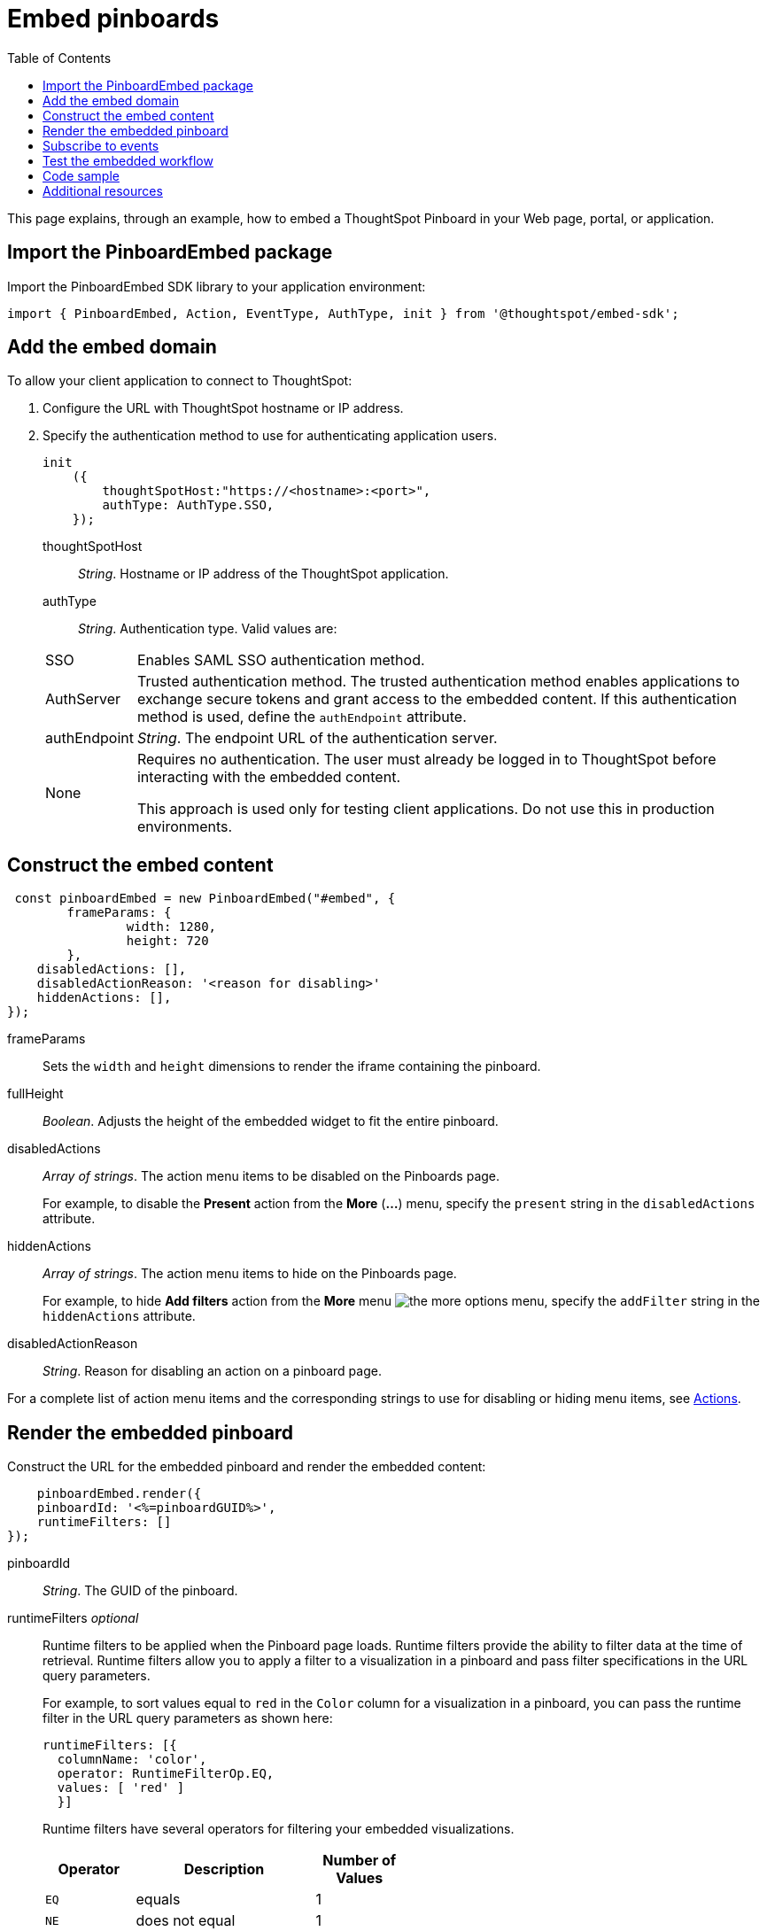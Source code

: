 = Embed pinboards
:toc: true

:page-title: Embed Pinboards
:page-pageid: embed-pinboard
:page-description: Embed Pinboards


This page explains, through an example, how to embed a ThoughtSpot Pinboard in your Web page, portal, or application.
////
To build this sample, you must have access to a text editor and a ThoughtSpot instance with a visualization.
Experience working with Javascript also helps.

== Import the JavaScript library
In your .html page, include the JavaScript file in the `<script>` tag under `<head>`:
[source, javascript]
----
<script type="text/javascript" src="<file-location>/<file-name>.js"></script>
----
////

== Import the PinboardEmbed package
Import the PinboardEmbed SDK library to your application environment:

[source,javascript]
----
import { PinboardEmbed, Action, EventType, AuthType, init } from '@thoughtspot/embed-sdk';
----
////
== Import styles
[source,javascript]
[source,javascript]
----
import "./styles.css"
----
////
== Add the embed domain

To allow your client application to connect to ThoughtSpot:

. Configure the URL with ThoughtSpot hostname or IP address.
. Specify the authentication method to use for authenticating application users.
+
[source, javascript]
----
init
    ({
        thoughtSpotHost:"https://<hostname>:<port>",
        authType: AuthType.SSO,
    });
----
+
thoughtSpotHost::
_String_. Hostname or IP address of the ThoughtSpot application.

+
authType::
_String_. Authentication type. Valid values are:

+
[horizontal]
SSO::
Enables SAML SSO authentication method.
AuthServer::
Trusted authentication method. The trusted authentication method enables applications to exchange secure tokens and grant access to the embedded content. If this authentication method is used, define the `authEndpoint`  attribute.
authEndpoint::
_String_. The endpoint URL of the authentication server.
None::
Requires no authentication. The user must already be logged in to ThoughtSpot before interacting with the embedded content.
+
This approach is used only for testing client applications. Do not use this in production environments.

== Construct the embed content
[source,JavaScript]
----
 const pinboardEmbed = new PinboardEmbed("#embed", {
	frameParams: {
		width: 1280,
		height: 720
	},
    disabledActions: [],
    disabledActionReason: '<reason for disabling>'
    hiddenActions: [],
});
----
frameParams:: Sets the `width` and `height` dimensions to render the iframe containing the pinboard.

fullHeight::
_Boolean_. Adjusts the height of the embedded widget to fit the entire pinboard.

disabledActions::
_Array of strings_. The action menu items to be disabled on the Pinboards page.
+

For example, to disable the *Present* action from the *More* (*...*) menu, specify the `present` string in the  `disabledActions` attribute.


hiddenActions::
_Array of strings_. The action menu items to hide on the Pinboards page.
+

For example, to hide *Add filters* action from the *More* menu image:./images/icon-more-10px.png[the more options menu], specify the  `addFilter` string in the `hiddenActions` attribute.


disabledActionReason::
_String_. Reason for disabling an action on a pinboard page.

For a complete list of action menu items and the corresponding strings to use for disabling or hiding menu items, see link:/typedoc/enums/action.html[Actions].

== Render the embedded pinboard
Construct the URL for the embedded pinboard and render the embedded content:
[source,JavaScript]
----

    pinboardEmbed.render({
    pinboardId: '<%=pinboardGUID%>',
    runtimeFilters: []
});

----

pinboardId::
_String_. The GUID of the pinboard.
////
vizId [small]_optional_::
_String_. The Global Unique Identifier (GUID) of a visualization added to the pinboard.
////
runtimeFilters [small]_optional_::
Runtime filters to be applied when the Pinboard page loads.
Runtime filters provide the ability to filter data at the time of retrieval. Runtime filters allow you to apply a filter to a visualization in a pinboard and pass filter specifications in the URL query parameters.     
+
For example, to sort values equal to `red` in the `Color` column for a visualization in a pinboard, you can pass the runtime filter in the URL query parameters as shown here:
+
[source,Javascript]
----

runtimeFilters: [{
  columnName: 'color',
  operator: RuntimeFilterOp.EQ,
  values: [ 'red' ]
  }]

----
Runtime filters have several operators for filtering your embedded visualizations.
+

[width="50%" cols="1,2,1"]
[options='header']
|===
|Operator|Description|Number of Values

| `EQ`
| equals
| 1

| `NE`
| does not equal
| 1

| `LT`
| less than
| 1

| `LE`
| less than or equal to
| 1

| `GT`
| greater than
| 1

| `GE`
| greater than or equal to
| 1

| `CONTAINS`
| contains
| 1

| `BEGINS_WITH`
| begins with
| 1

| `ENDS_WITH`
| ends with
| 1

| `BW_INC_MAX`
| between inclusive of the higher value
| 2

| `BW_INC_MIN`
| between inclusive of the lower value
| 2

| `BW_INC`
| between inclusive
| 2

| `BW`
| between non-inclusive
| 2
|===


== Subscribe to events
Register event handlers and subscribe to events triggered by the embedded pinboard:
[source,javascript]
----

  pinboardEmbed.on(EventType.init, showLoader)
  pinboardEmbed.on(EventType.load, hideLoader)

----
////
==== Event Types
init::
The visualization iframe is initiaized.
load::
The visualization iframe is loaded.
filtersChanged::
New filters applied for the visualization
drilldown::
Visualization drilldown is initiated.
////

== Test the embedded workflow

* Load the client application.
* Try accessing a pinboard embedded in your application.
* Verify the rendition.
* If you have disabled a menu item, verify if the menu command is disabled on the *Pinboards* page.
* Verify the runtime filters.

== Code sample

[source,javascript]
----
import { PinboardEmbed, AuthType, init } from '@thoughtspot/embed-sdk';

init({
    thoughtSpotHost: '<%=tshost%>',
    authType: AuthType.None,
});

const pinboardEmbed = new PinboardEmbed(
    document.getElementById('ts-embed'),
    {
        frameParams: {
            width: '100%',
            height: '100%',
        },
    });

pinboardEmbed.render({
    pinboardId: 'f4a4e205-3b43-4b77-8ec0-8723da49ce1d',

});

----

++++
<a href="{{tshost}}/#/everywhere/playground/pinboard" id="preview-in-playground" target="_parent">Preview in Playground</a>
++++

== Additional resources

For more information on PinboardEmbed SDK reference, see xref:sdk-reference.adoc[Visual Embed SDK Reference].
